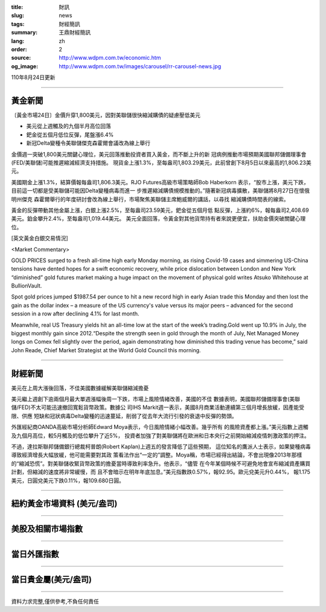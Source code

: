 :title: 財訊
:slug: news
:tags: 財經簡訊
:summary: 王鼎財經簡訊
:lang: zh
:order: 2
:source: http://www.wdpm.com.tw/economic.htm
:og_image: http://www.wdpm.com.tw/images/carousel/rr-carousel-news.jpg

110年8月24日更新

----

黃金新聞
++++++++

〔黃金市場24日〕金價升穿1,800美元，因對美聯儲很快縮減購債的疑慮壓低美元

* 美元從上週觸及的九個半月高位回落
* 鈀金從五個月低位反彈，尾盤漲6.4%
* 新冠Delta變種令美聯儲傑克森霍爾會議改為線上舉行

金價週一突破1,800美元關鍵心理位，美元回落推動投資者買入黃金，而不斷上升的新
冠病例推動市場預期美國聯邦儲備理事會(FED/美聯儲)可能推遲縮減經濟支持措施。
現貨金上漲1.3%，至每盎司1,803.29美元，此前曾創下8月5日以來最高的1,806.23美元。

美國期金上漲1.3%，結算價報每盎司1,806.3美元。RJO Futures高級市場策略師Bob Haberkorn
表示，“股市上漲，美元下跌，目前這一切都是受美聯儲可能因Delta變種病毒而進一
步推遲縮減購債規模推動的。”隨著新冠病毒擴散，美聯儲將8月27日在懷俄明州傑克
森霍爾舉行的年度研討會改為線上舉行，市場聚焦美聯儲主席鮑威爾的講話，以尋找
縮減購債時間表的線索。

黃金的反彈帶動其他金屬上漲，白銀上漲2.5%，至每盎司23.59美元，鈀金從五個月低
點反彈，上漲約6%，報每盎司2,408.69美元。鉑金攀升2.4%，至每盎司1,019.44美元。
美元全面回落，令黃金對其他貨幣持有者來說更便宜，扶助金價突破關鍵心理位。







[英文黃金白銀交易情況]

<Market Commentary>

GOLD PRICES surged to a fresh all-time high early Monday morning, as 
rising Covid-19 cases and simmering US-China tensions have dented hopes 
for a swift economic recovery, while price dislocation between London and 
New York “diminished” gold futures market making a huge impact on the 
movement of physical gold writes Atsuko Whitehouse at BullionVault.
 
Spot gold prices jumped $1987.54 per ounce to hit a new record high in 
early Asian trade this Monday and then lost the gain as the dollar 
index – a measure of the US currency's value versus its major 
peers – advanced for the second session in a row after declining 4.1% 
for last month.
 
Meanwhile, real US Treasury yields hit an all-time low at the start of 
the week’s trading.Gold went up 10.9% in July, the biggest monthly gain 
since 2012.“Despite the strength seen in gold through the month of July, 
Net Managed Money longs on Comex fell slightly over the period, again 
demonstrating how diminished this trading venue has become,” said John 
Reade, Chief Market Strategist at the World Gold Council this morning.

----

財經新聞
++++++++
美元在上周大漲後回落，不佳美國數據緩解美聯儲縮減擔憂

美元繼上週創下逾兩個月最大單週漲幅後周一下跌，市場上風險情緒改善，美國的不佳
數據表明，美國聯邦儲備理事會(美聯儲/FED)不太可能迅速撤回寬鬆貨幣政策。數據公
司IHS Markit週一表示，美國8月商業活動連續第三個月增長放緩，因產能受限、供應
短缺和冠狀病毒Delta變種的迅速蔓延，削弱了從去年大流行引發的衰退中反彈的勢頭。

外匯經紀商OANDA高級市場分析師Edward Moya表示，今日風險情緒小幅改善。幾乎所有
的風險資產都上漲。”美元指數上週觸及九個月高位，較5月觸及的低位攀升了近5%，
投資者加強了對美聯儲將在歐洲和日本央行之前開始縮減疫情刺激政策的押注。

不過，達拉斯聯邦儲備銀行總裁柯普朗(Robert Kaplan)上週五的發言降低了這些預期，
這位知名的鷹派人士表示，如果變種病毒導致經濟增長大幅放緩，他可能需要對其政
策看法作出“一定的”調整。Moya稱，市場已經得出結論，不會出現像2013年那樣
的“縮減恐慌”。對美聯儲收緊貨幣政策的擔憂當時導致利率急升。他表示，“儘管
在今年某個時候不可避免地會宣布縮減資產購買計劃，但縮減的速度將非常緩慢，而
且不會暗示在明年年底加息。”美元指數跌0.57%，報92.95。歐元兌美元升0.44%，
報1.175美元，日圓兌美元下跌0.11%，報109.680日圓。



            


----

紐約黃金市場資料 (美元/盎司)
++++++++++++++++++++++++++++

.. raw:: html

  <A HREF="http://www.kitco.com/connecting.html">
  <IMG SRC="http://www.kitconet.com/images/quotes_4b2.gif" BORDER="0" ALT="[Most Recent Quotes from www.kitco.com]">
  </A>

----

美股及相關市場指數
++++++++++++++++++

.. raw:: html

  <!-- TradingView Widget BEGIN -->
  <div class="tradingview-widget-container">
    <div class="tradingview-widget-container__widget"></div>
    <div class="tradingview-widget-copyright"><a href="https://tw.tradingview.com/markets/indices/" rel="noopener" target="_blank"><span class="blue-text">指數行情</span></a>由TradingView提供</div>
    <script type="text/javascript" src="https://s3.tradingview.com/external-embedding/embed-widget-market-quotes.js" async>
    {
    "title": "指數",
    "width": 770,
    "height": 450,
    "locale": "zh_TW",
    "symbolsGroups": [
      {
        "name": "美國和加拿大",
        "symbols": [
          {
            "name": "FOREXCOM:SPXUSD",
            "displayName": "標準普爾500"
          },
          {
            "name": "FOREXCOM:NSXUSD",
            "displayName": "納斯達克100指數"
          },
          {
            "name": "CME_MINI:ES1!",
            "displayName": "E-迷你 標普指數期貨"
          },
          {
            "name": "INDEX:DXY",
            "displayName": "美元指數"
          },
          {
            "name": "FOREXCOM:DJI",
            "displayName": "道瓊斯 30"
          }
        ]
      },
      {
        "name": "歐洲",
        "symbols": [
          {
            "name": "INDEX:SX5E",
            "displayName": "歐元藍籌50"
          },
          {
            "name": "FOREXCOM:UKXGBP",
            "displayName": "富時100"
          },
          {
            "name": "INDEX:DEU30",
            "displayName": "德國DAX指數"
          },
          {
            "name": "INDEX:CAC40",
            "displayName": "法國 CAC 40 指數"
          },
          {
            "name": "INDEX:SMI"
          }
        ]
      },
      {
        "name": "亞太",
        "symbols": [
          {
            "name": "INDEX:NKY",
            "displayName": "日經225"
          },
          {
            "name": "INDEX:HSI",
            "displayName": "恆生"
          },
          {
            "name": "BSE:SENSEX",
            "displayName": "印度孟買指數"
          },
          {
            "name": "BSE:BSE500"
          },
          {
            "name": "INDEX:KSIC",
            "displayName": "韓國Kospi綜合指數"
          }
        ]
      }
    ],
    "colorTheme": "light"
  }
    </script>
  </div>
  <!-- TradingView Widget END -->

----

當日外匯指數
++++++++++++

.. raw:: html

  <!-- TradingView Widget BEGIN -->
  <div class="tradingview-widget-container">
    <div class="tradingview-widget-container__widget"></div>
    <div class="tradingview-widget-copyright"><a href="https://tw.tradingview.com/markets/currencies/forex-cross-rates/" rel="noopener" target="_blank"><span class="blue-text">外匯匯率</span></a>由TradingView提供</div>
    <script type="text/javascript" src="https://s3.tradingview.com/external-embedding/embed-widget-forex-cross-rates.js" async>
    {
    "width": "100%",
    "height": "100%",
    "currencies": [
      "EUR",
      "USD",
      "JPY",
      "GBP",
      "CNY",
      "TWD"
    ],
    "isTransparent": false,
    "colorTheme": "light",
    "locale": "zh_TW"
  }
    </script>
  </div>
  <!-- TradingView Widget END -->

----

當日貴金屬(美元/盎司)
+++++++++++++++++++++

.. raw:: html 

  <A HREF="http://www.kitco.com/connecting.html">
  <IMG SRC="http://www.kitconet.com/images/quotes_7a.gif" BORDER="0" ALT="[Most Recent Quotes from www.kitco.com]">
  </A>

----

資料力求完整,僅供參考,不負任何責任
